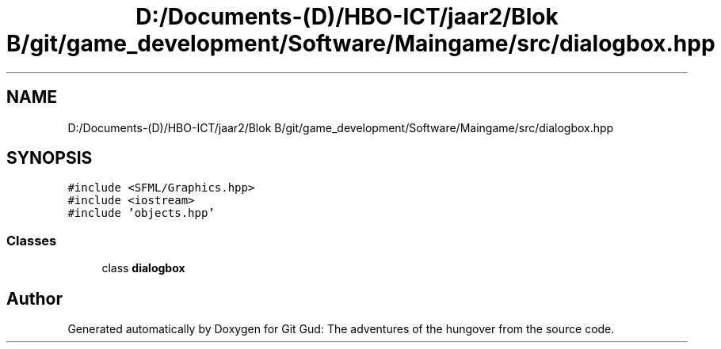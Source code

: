 .TH "D:/Documents-(D)/HBO-ICT/jaar2/Blok B/git/game_development/Software/Maingame/src/dialogbox.hpp" 3 "Fri Feb 3 2017" "Version Version: alpha v1.5" "Git Gud: The adventures of the hungover" \" -*- nroff -*-
.ad l
.nh
.SH NAME
D:/Documents-(D)/HBO-ICT/jaar2/Blok B/git/game_development/Software/Maingame/src/dialogbox.hpp
.SH SYNOPSIS
.br
.PP
\fC#include <SFML/Graphics\&.hpp>\fP
.br
\fC#include <iostream>\fP
.br
\fC#include 'objects\&.hpp'\fP
.br

.SS "Classes"

.in +1c
.ti -1c
.RI "class \fBdialogbox\fP"
.br
.in -1c
.SH "Author"
.PP 
Generated automatically by Doxygen for Git Gud: The adventures of the hungover from the source code\&.
